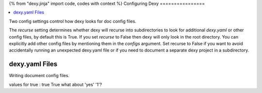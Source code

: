 {% from "dexy.jinja" import code, codes with context %}
Configuring Dexy
================

.. contents:: :local:

Two config settings control how dexy looks for doc config files.

The `recurse` setting determines whether dexy will recurse into subdirectories
to look for additional `dexy.yaml` or other config files, by default this is
True. If you set `recurse` to False then dexy will only look in the root
directory. You can explicitly add other config files by mentioning them in the
`configs` argument. Set recurse to False if you want to avoid accidentally
running an unexpected dexy.yaml file or if you need to document a separate dexy
project in a subdirectory.

dexy.yaml Files
---------------

Writing document config files.

values for true : true True what about 'yes' '1'?

